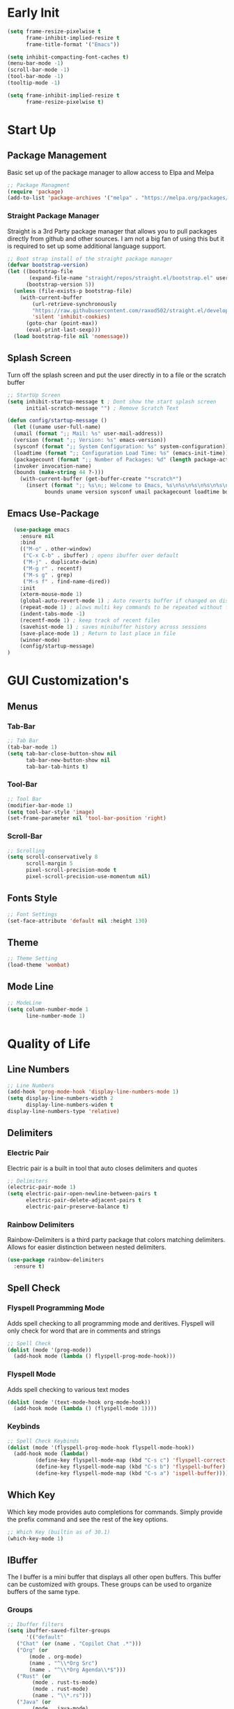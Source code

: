 #+Title Emacs 30.1 Config
#+Author Jachin Minyard
#+Email jachinminyard@gmail.com
#+PROPERTY: header-args :tangle ~/.emacs.d/init.el

* Early Init
#+begin_src emacs-lisp :tangle ~/.emacs.d/early-init.el
  (setq frame-resize-pixelwise t
        frame-inhibit-implied-resize t
        frame-title-format '("Emacs"))

  (setq inhibit-compacting-font-caches t)
  (menu-bar-mode -1)
  (scroll-bar-mode -1)
  (tool-bar-mode -1)
  (tooltip-mode -1)

  (setq frame-inhibit-implied-resize t
        frame-resize-pixelwise t)
#+end_src

* Start Up
** Package Management
Basic set up of the package manager to allow access to Elpa and Melpa
#+begin_src emacs-lisp
  ;; Package Managment
  (require 'package)
  (add-to-list 'package-archives '("melpa" . "https://melpa.org/packages/") t)
#+end_src

*** Straight Package Manager
Straight is a 3rd Party package manager that allows you to pull packages directly from github and other sources.
I am not a big fan of using this but it is required to set up some additional language support.
#+begin_src emacs-lisp
  ;; Boot strap install of the straight package manager
  (defvar bootstrap-version)
  (let ((bootstrap-file
         (expand-file-name "straight/repos/straight.el/bootstrap.el" user-emacs-directory))
        (bootstrap-version 5))
    (unless (file-exists-p bootstrap-file)
      (with-current-buffer
          (url-retrieve-synchronously
          "https://raw.githubusercontent.com/raxod502/straight.el/develop/install.el"
          'silent 'inhibit-cookies)
        (goto-char (point-max))
        (eval-print-last-sexp)))
    (load bootstrap-file nil 'nomessage))
  
#+end_src

** Splash Screen
Turn off the splash screen and put the user directly in to a file or the scratch buffer
#+begin_src emacs-lisp
  ;; StartUp Screen
  (setq inhibit-startup-message t ; Dont show the start splash screen
        initial-scratch-message "") ; Remove Scratch Text

  (defun config/startup-message ()
    (let ((uname user-full-name)
  	(umail (format ";; Mail: %s" user-mail-address))
  	(version (format ";; Version: %s" emacs-version))
  	(sysconf (format ";; System Configuration: %s" system-configuration))
  	(loadtime (format ";; Configuration Load Time: %s" (emacs-init-time)))
  	(packagecount (format ";; Number of Packages: %d" (length package-activated-list)))
  	(invoker invocation-name)
  	(bounds (make-string 44 ?-)))
      (with-current-buffer (get-buffer-create "*scratch*")
        (insert (format ";; %s\n;; Welcome to Emacs, %s\n%s\n%s\n%s\n%s\n%s\n;; %s"
  		      bounds uname version sysconf umail packagecount loadtime bounds)))))
#+end_src

** Emacs Use-Package
#+begin_src emacs-lisp
    (use-package emacs
      :ensure nil
      :bind
      (("M-o" . other-window)
       ("C-x C-b" . ibuffer) ; opens ibuffer over default
       ("M-j" . duplicate-dwim)
       ("M-g r" . recentf)
       ("M-s g" . grep)
       ("M-s f" . find-name-dired))
      :init
      (xterm-mouse-mode 1)
      (global-auto-revert-mode 1) ; Auto reverts buffer if changed on disk
      (repeat-mode 1) ; alows multi key commands to be repeated without full command
      (indent-tabs-mode -1)
      (recentf-mode 1) ; keep track of recent files
      (savehist-mode 1) ; saves minibuffer history across sessions
      (save-place-mode 1) ; Return to last place in file
      (winner-mode)
      (config/startup-message)
  )
#+end_src

* GUI Customization's
** Menus
*** Tab-Bar
#+begin_src emacs-lisp
  ;; Tab Bar
  (tab-bar-mode 1)
  (setq tab-bar-close-button-show nil
        tab-bar-new-button-show nil
        tab-bar-tab-hints t)
#+end_src

*** Tool-Bar
#+begin_src emacs-lisp
  ;; Tool Bar
  (modifier-bar-mode 1)
  (setq tool-bar-style 'image)
  (set-frame-parameter nil 'tool-bar-position 'right)
#+end_src

*** Scroll-Bar
#+begin_src emacs-lisp
  ;; Scrolling
  (setq scroll-conservatively 8
        scroll-margin 5
        pixel-scroll-precision-mode t
        pixel-scroll-precision-use-momentum nil)
#+end_src

** Fonts Style
#+begin_src emacs-lisp
  ;; Font Settings
  (set-face-attribute 'default nil :height 130)
#+end_src
** Theme
#+begin_src emacs-lisp
  ;; Theme Setting
  (load-theme 'wombat)  
#+end_src
** Mode Line
#+begin_src emacs-lisp
  ;; ModeLine
  (setq column-number-mode 1
        line-number-mode 1)
#+end_src 

* Quality of Life
** Line Numbers
#+begin_src emacs-lisp
    ;; Line Numbers
    (add-hook 'prog-mode-hook 'display-line-numbers-mode 1)
    (setq display-line-numbers-width 2
          display-line-numbers-widen t
  	display-line-numbers-type 'relative)
#+end_src

** Delimiters
*** Electric Pair
Electric pair is a built in tool that auto closes delimiters and quotes
#+begin_src emacs-lisp
  ;; Delimiters
  (electric-pair-mode 1)
  (setq electric-pair-open-newline-between-pairs t
        electric-pair-delete-adjacent-pairs t
        electric-pair-preserve-balance t)
#+end_src

*** Rainbow Delimiters
Rainbow-Delimiters is a third party package that colors matching delimiters.
Allows for easier distinction between nested delimiters. 
#+begin_src emacs-lisp
  (use-package rainbow-delimiters
    :ensure t)
#+end_src

** Spell Check
*** Flyspell Programming Mode
Adds spell checking to all programming mode and deritives.
Flyspell will only check for word that are in comments and strings
#+begin_src emacs-lisp
  ;; Spell Check
  (dolist (mode '(prog-mode))
    (add-hook mode (lambda () flyspell-prog-mode-hook)))
#+end_src


*** Flyspell Mode
Adds spell checking to various text modes
#+begin_src emacs-lisp
  (dolist (mode '(text-mode-hook org-mode-hook))
    (add-hook mode (lambda () (flyspell-mode 1))))
#+end_src

*** Keybinds
#+begin_src emacs-lisp
  ;; Spell Check Keybinds
  (dolist (mode '(flyspell-prog-mode-hook flyspell-mode-hook))
    (add-hook mode (lambda()
  		   (define-key flyspell-mode-map (kbd "C-s c") 'flyspell-correct-word-before-point)
  		   (define-key flyspell-mode-map (kbd "C-s b") 'flyspell-buffer)
  		   (define-key flyspell-mode-map (kbd "C-s a") 'ispell-buffer))))
#+end_src

** Which Key
Which key mode provides auto completions for commands.
Simply provide the prefix command and see the rest of the key options.
#+begin_src emacs-lisp
  ;; Which Key (builtin as of 30.1)
  (which-key-mode 1)
#+end_src
** IBuffer
The I buffer is a mini buffer that displays all other open buffers. This buffer can be customized with groups.
These groups can be used to organize buffers of the same type.
*** Groups
#+begin_src emacs-lisp
  ;; Ibuffer filters
  (setq ibuffer-saved-filter-groups
        '(("default"
  	 ("Chat" (or (name . "Copilot Chat .*")))
  	 ("Org" (or
  		 (mode . org-mode)
  		 (name . "^\\*Org Src")
  		 (name . "^\\*Org Agenda\\*$")))
  	 ("Rust" (or
  		  (mode . rust-ts-mode)
  		  (mode . rust-mode)
  		  (name . "\\*.rs")))
  	 ("Java" (or
  		  (mode . java-mode)
  		  (mode . java-ts-mode)
  		  (name . "\\*.java")))
  	 ("Janet" (or
  		   (mode . janet-ts-mode)
  		   (name . "\\*.janet")))
  	 ("C Headers" (or
  		       (name . "\\.h\\(pp\\|xx\\|++\\)?\\'")))
  	 ("C Source Files" (or
  			    (name . "\\.c\\(s\\|pp\\|xx\\|++\\)?\\'")))
  	 ("Python" (or
  		    (mode . python-mode)
  		    (mode . python-ts-mode)
  		    (name . "\\*.py")))
  	 ("MarkDown" (or
  		      (mode . markdown-mode)
  		      (name . "\\*.md")))
  	 ("Godot Script" (or
  			  (mode . gdscript-ts-mode)
  			  (mode . gdscript-mode)
  			  (name . "\\*.gd")))
  	 ("Shell/Bash" (or
  			(mode . sh-mode)
  			(mode . bash-ts-mode)))
  	 ("Completions" (name . "^\\*Completions\\*$"))
           ("emacs" (or
                     (name . "^\\*scratch\\*$")
                     (name . "^\\*Messages\\*$")
                     (name . "^\\*Warnings\\*$")
                     (name . "^\\*Shell Command Output\\*$")
                     (name . "^\\*Async-native-compile-log\\*$")
                     (name . "^\\*straight-")))
           ("ediff" (or
                     (name . "^\\*ediff.*")
                     (name . "^\\*Ediff.*")))
           ("dired" (mode . dired-mode))
           ("terminal" (or
                        (mode . term-mode)
                        (mode . shell-mode)
                        (mode . eshell-mode)))
           ("help" (or
                    (name . "^\\*Help\\*$")
                    (name . "^\\*info\\*$")
                    (name . "^\\*helpful"))))))
#+end_src
** Enable IBuffer
#+begin_src emacs-lisp
  (add-hook 'ibuffer-mode-hook
            (lambda ()
              (ibuffer-switch-to-saved-filter-groups "default")))
  (setq ibuffer-show-empty-filter-groups nil) ; don't show empty groups
#+end_src

* Development
** Completions
This is a built in tool as of Emacs 30.1 and for classic code completions with an Emacs feel to it
#+begin_src emacs-lisp
  ;; Completions
  (global-completion-preview-mode 1)
  (add-hook 'prog-mode-hook #'completion-preview-mode)
  (add-hook 'text-mode-hook #'completion-preview-mode)
  (with-eval-after-load 'comint
    (add-hook 'comint-mode-hook #'completion-preview-mode))

  (with-eval-after-load 'completion-preview
    (setq completion-preview-minimum-symbol-length 1)
    (push 'org-self-insert-command completion-preview-commands)    
    (keymap-set completion-preview-active-mode-map "M-n" #'completion-preview-next-candidate)
    (keymap-set completion-preview-active-mode-map "M-p" #'completion-preview-prev-candidate)
    (keymap-set completion-preview-active-mode-map "M-i" #'completion-preview-insert))
#+end_src
** Treesitter setup
Add all the necessary tree sitter languages to 
#+begin_src emacs-lisp
  ;; Adds code folding to languages that support tree-sitter
  (use-package treesit-fold
    :straight (treesit-fold
  	     :type git
  	     :host github
  	     :repo "emacs-tree-sitter/treesit-fold")
    :config (global-treesit-fold-mode 1))

  (setq treesit-language-source-alist
        (if (eq 'windows-nt system-type)
  	  '((janet-simple . ("https://github.com/sogaiu/tree-sitter-janet-simple" nil nil "gcc.exe"))
  	    (gdscript . ("https://github.com/PrestonKnopp/tree-sitter-gdscript" nil nil "gcc.exe")))
  	'((janet-simple . ("https://github.com/sogaiu/tree-sitter-janet-simple"))
  	  (gdscript . ("https://github.com/PrestonKnopp/tree-sitter-gdscript")))))
#+end_src

** Eglot
#+begin_src emacs-lisp
  ;; Eglot (handles lsp)
  (setq eglot-report-progress nil)
  
#+end_src

** Languages
*** Python
#+begin_src emacs-lisp
  ;; --Python--
  (use-package python-ts-mode
    :ensure nil
    :hook ((python-ts-mode . eglot-ensure))
    :mode (("\\.py\\'" . python-ts-mode)))
#+end_src

*** Java
#+begin_src emacs-lisp
  ;; --Java--
  (use-package java-ts-mode
    :ensure nil
    :hook ((java-ts-mode . eglot-ensure))
    :mode (("\\.java\\'" . java-ts-mode)))
  (use-package eglot-java
    :ensure t
    :hook ((java-ts-mode . eglot-java-mode)))
#+end_src

*** C
#+begin_src emacs-lisp
  ;; --C--
  (use-package c-ts-mode
    :ensure nil
    :hook ((c-ts-mode . eglot-ensure))
    :mode (("\\.c\\'" . c-ts-mode)))
#+end_src

*** C++
#+begin_src emacs-lisp
  ;; --CPP--
  (use-package c++-ts-mode
    :ensure nil
    :hook ((c++-ts-mode . eglot-ensure))
    :mode (("\\.cpp\\'" . c++-ts-mode)))
#+end_src

*** Rust
#+begin_src emacs-lisp
  ;; --Rust--
  (use-package rust-ts-mode
    :ensure nil
    :hook ((rust-ts-mode . eglot-ensure))
    :mode (("\\.rs\\'" . rust-ts-mode)))
#+end_src

*** Janet
#+begin_src emacs-lisp
  ;; --Janet--
  ; If language not install install it.
  (when (not (treesit-language-available-p 'janet-simple))
    (treesit-install-language-grammar 'janet-simple))

  ; Grab Janet ts mode with straight
  (straight-use-package '(janet-ts-mode
  			:host github
  			:repo "sogaiu/janet-ts-mode"
  			:files ("*.el")))
  (defun enable-jlsp ()
    (add-to-list 'eglot-server-programs 
                 '(janet-ts-mode . ("janet-lsp"))))

  (use-package janet-ts-mode
    :straight t
    :hook ((janet-ts-mode . enable-jlsp)
  	 (janet-ts-mode . eglot-ensure)
  	 (janet-ts-mode . flyspell-prog-mode)))
#+end_src

*** Godot Script
#+begin_src emacs-lisp
  ;;; GDScript (Godot)
  ;; As long as the gdscript treesitter repo has been added to the treesitter list.
  ;; install that language if it is not already
  (when (not (treesit-language-available-p 'gdscript))
    (treesit-install-language-grammar 'gdscript))

  ;; The main gdscript package
  ;; Set what version of godor you are using here
  (use-package gdscript-mode 
    :ensure t
    :custom (gdscript-eglot-version 4.3))

  ;; The treesitter mode for gdscript
  ;; Enable eglot and spell check for strings and comments
  (use-package gdscript-ts-mode 
    :ensure nil
    :hook ((gdscript-ts-mode . eglot-ensure)
  	 (gdscript-ts-mode . flyspell-prog-mode))
    :mode (("\\.gd\\'" . gdscript-ts-mode)))
#+end_src

*** Racket
#+begin_src emacs-lisp
    (use-package racket-mode
      :ensure t)
#+end_src

*** Markdown
#+begin_src emacs-lisp
  ;; MarkDown
  (use-package markdown-mode
    :ensure t
    :mode ("README\\.md\\'" . gfm-mode)
    :init (setq markdown-command "multimarkdown")
    :bind (:map markdown-mode-map
                ("C-c C-e" . markdown-do)))
#+end_src

** Version Control
#+begin_src emacs-lisp
  ;; Version Control
  (setq straight-default-vc 'git
        straight-vc-git-auto-fast-forward t
        straight-vc-git-default-protocol 'ssh)
#+end_src

** Formating
#+begin_src emacs-lisp
  ;; Padline
  (defun pad-line (length)
    (interactive "nTarget line length: ")
    (let*((line-start (line-beginning-position))
  	(line-end (line-end-position))
  	(line-length (- line-end line-start))
  	(pad-amount (- length line-length)))
      (when (> pad-amount 0)
        (save-excursion
  	(goto-char line-end)
  	(insert (make-string pad-amount ?-))))))
  
#+end_src

* AI
#+begin_src emacs-lisp
  (defvar my-doc-prompt "Write the documentation for the following code.")
  (defvar my-fix-prompt "There is an error in this code, find the problem and propose a solution")
  (defvar my-explain-prompt "Explain the code Like I am a 12yr old who understands the basics of codeing")
  (defvar my-optimize-prompt "How can one optimize the runtime and memory complexity of the following code? What algorithims and Data structures can be used to improve preformance.")
  (defvar my-review-prompt "Look at the following code and review it for bugs. Check all bounds of arrays if there are any, Check for dead code blocks or infeasable decisions, Give an evluation of run time and memory usage.")
  (defvar my-test-prompt "Write a test for this function. Focus on Statement Coverage, Decision Coverage, ")

  (defun jm/tab-binds()
    (interactive)
    (cond
     ((derived-mode-p 'org-mode)
      (progn
        (message "Org-Cycle")
        (or (org-cycle)
            (copilot-accept-completion))))
     
     ((derived-mode-p 'minibuffer-mode)
      (progn
        (message "Minibuffer completion")
        (minibuffer-complete)))
     
     ((bound-and-true-p completion-in-region-active)
      (progn
        (message "Attempting to complete preview")
        (completion-at-point)))
     
     (t (progn
          (message "Default Tab Functionality")
          (or (copilot-accept-completion)
              (indent-for-tab-command)
  	    (completion-preview-complete))))))


  (use-package copilot
    :ensure t)
  (define-key global-map (kbd "<tab>") #'jm/tab-binds)


  (use-package copilot-chat
    :ensure t
    :hook (copilot-chat . visual-line-mode)
    :config
    (setq copilot-chat-prompt-doc my-doc-prompt
          copilot-chat-prompt-fix my-fix-prompt
          copilot-chat-prompt-explain my-explain-prompt
          copilot-chat-prompt-optimize my-optimize-prompt
          copilot-chat-prompt-review my-review-prompt
          copilot-chat-prompt-test my-test-prompt)
    
    (setq copilot-chat-frontend 'org
  	copilot-chat-follow nil
  	copilot-chat-default-save-dir "~/Documents/AI_Chats/"
  	copilot-chat-use-copilot-instruction-files t
  	copilot-chat-use-git-commit-instruction-files t)
    
    :bind (:map global-map
  	      ("C-< c" . copilot-chat)
  	      ("C-< h" . copilot-chat-hide)
  	      ("C-< k" . copilot-chat-kill-instance)
  	      ("C-< i" . copilot-chat-goto-input)
  	      ("C-< a" . copilot-chat-add-file)
  	      ("C-< l" . copilot-chat-list)
  	      ("C-< n" . copilot-chat-prompt-history-next)
  	      ("C-< p" . copilot-chat-prompt-history-previous)	 
  	      ("C-< e" . copilot-chat-explain)
  	      ("C-< o" . copilot-chat-optimize)
  	      ("C-< r" . copilot-chat-review)
  	      ("C-< d" . copilot-chat-doc)
  	      ("C-< f" . copilot-chat-fix)
  	      ("C-< t" . copilot-chat-test)
  	      ("C-< b" . copilot-chat-review-whole-buffer)
  	      ("C-< y" . copilot-chat-yank)
  	      ("C-< C-y" . copilot-chat-yank-pop)
  	      ("C-< C-s" . copilot-chat-save)
  	      ("C-< C-l" . copilot-chat-load)
  	      ("C-< C-r" . copilot-chat-reset)))

#+end_src
